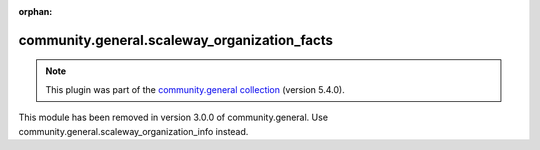 
.. Document meta

:orphan:

.. Anchors

.. _ansible_collections.community.general.scaleway_organization_facts_module:

.. Title

community.general.scaleway_organization_facts
+++++++++++++++++++++++++++++++++++++++++++++

.. Collection note

.. note::
    This plugin was part of the `community.general collection <https://galaxy.ansible.com/community/general>`_ (version 5.4.0).

This module has been removed
in version 3.0.0 of community.general.
Use community.general.scaleway_organization_info instead.
